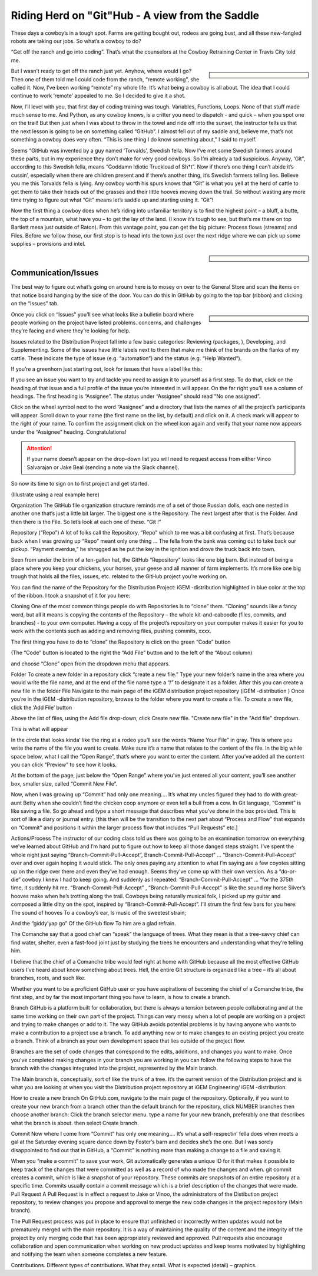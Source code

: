 Riding Herd on "Git"Hub - A view from the Saddle
================================================

These days a cowboy’s in a tough spot.
Farms are getting bought out, rodeos are going bust, and all these new-fangled robots are taking our jobs.
So what’s a cowboy to do?

“Get off the ranch and go into coding”.
That’s what the counselors at the Cowboy Retraining Center in Travis City told me.

.. sidebar::

    .. image:: /_static/cowboy.png

But I wasn’t ready to get off the ranch just yet.
Anyhow, where would I go? 
Then one of them told me I could code from the ranch, “remote working”, she called it.
Now, I’ve been working “remote” my whole life.
It’s what being a cowboy is all about.
The idea that I could continue to work ‘remote’ appealed to me.
So I decided to give it a shot.

Now, I’ll level with you, that first day of coding training was tough. 
Variables, Functions, Loops.
None of that stuff made much sense to me.
And Python, as any cowboy knows, is a critter you need to dispatch - and quick – when you spot one on the trail!
But then just when I was about to throw in the towel and ride off into the sunset, the instructor tells us that the next lesson is going to be on something called “GitHub”.
I almost fell out of my saddle and, believe me, that’s not something a cowboy does very often. “This is one thing I do know something about,” I said to myself.

Seems “GitHub was invented by a guy named ‘Torvalds’, Swedish fella.
Now I’ve met some Swedish farmers around these parts, but in my experience they don’t make for very good cowboys.
So I’m already a tad suspicious.
Anyway, ‘Git”, according to this Swedish fella, means “Goddamn Idiotic Truckload of Sh*t”.
Now if there’s one thing I can’t abide it’s cussin’, especially when there are children present and if there’s another thing, it’s Swedish farmers telling lies.
Believe you me this Torvalds fella is lying.
Any cowboy worth his spurs knows that “Git” is what you yell at the herd of cattle to get them to take their heads out of the grasses and their little hooves moving down the trail.
So without wasting any more time trying to figure out what “Git” means let’s saddle up and starting using it.
“Git”!

Now the first thing a cowboy does when he’s riding into unfamiliar territory is to find the highest point – a bluff, a butte, the top of a mountain, what have you – to get the lay of the land.
(I know it’s tough to see, but that’s me there on top Bartlett mesa just outside of Raton).
From this vantage point, you can get the big picture: Process flows (streams) and Files.
Before we follow those, our first stop is to head into the town just over the next ridge where we can pick up some supplies – provisions and intel.

.. sidebar::

    .. image:: /_static/bluff.png

Communication/Issues
--------------------

The best way to figure out what’s going on around here is to mosey on over to the General Store and scan the items on that notice board hanging by the side of the door.
You can do this In GitHub by going to the top bar (ribbon) and clicking on the “Issues” tab.

.. sidebar::

    .. image:: /_static/bank.png

Once you click on “Issues” you’ll see what looks like a bulletin board where people working on the project have listed problems. concerns, and challenges they’re facing and where they’re looking for help.

Issues related to the Distribution Project fall into a few basic categories: Reviewing (packages, ), Developing, and Supplementing.
Some of the issues have little labels next to them that make me think of the brands on the flanks of my cattle.
These indicate the type of issue (e.g. “automation”) and the status (e.g. “Help Wanted”).

.. image:: /_static/issues.png

If you’re a greenhorn just starting out, look for issues that have a label like this:

.. image:: /_static/good_first_issue.png

If you see an issue you want to try and tackle you need to assign it to yourself as a first step.
To do that, click on the heading of that issue and a full profile of the issue you’re interested in will appear.
On the far right you’ll see a column of headings.
The first heading is “Assignee”.
The status under “Assignee” should read “No one assigned”.

Click on the wheel symbol next to the word “Assignee” and a directory that lists the names of all the project’s participants will appear.
Scroll down to your name (the first name on the list, by default) and click on it.
A check mark will appear to the right of your name.
To confirm the assignment click on the wheel icon again and verify that your name now appears under the “Assignee” heading.
Congratulations!

.. Attention:: If your name doesn’t appear on the drop-down list you will need to request access from either Vinoo Salvarajan or Jake Beal  (sending a note via the Slack channel).

So now its time to sign on to first project and get started.


(Illustrate using a real example here)


Organization
The GitHub file organization structure reminds me of a set of those Russian dolls, each one nested in another one that’s just a little bit larger.   The biggest one is the Repository.  The next largest after that is the Folder.  And then there is the File.  So let’s look at each one of these.  “Git !”












Repository (“Repo”)
A lot of folks call the Repository, “Repo” which to me was a bit confusing at first.   That’s because back when I was growing up “Repo” meant only one thing … The fella from the bank was coming out to take back our pickup. “Payment overdue,” he shrugged as he put the key in the ignition and drove the truck back into town.  

Seen from under the brim of a ten-gallon hat,  the GitHub “Repository”  looks like one big barn.   But instead of being a place where you keep your chickens, your horses, your geese and all manner of farm implements.   It’s  more like one big trough that holds all the files, issues, etc. related to the GitHub project you’re working on.   

You can find the name of the Repository for the Distribution Project:  iGEM -distribution  highlighted in blue color at the top of the ribbon.  I took a snapshot of it for you here:

 

Cloning
One of the most common things people do with Repositories is to “clone” them.  “Cloning”  sounds like a fancy word, but all it means is copying the contents of the Repository – the whole kit-and-caboodle (files, commits, and branches) - to your own computer.    Having a copy of the project’s repository on your computer makes it easier for you to work with the contents such as adding and removing files,  pushing commits, xxxx. 

The first thing you have to do to “clone” the Repository is click on the green “Code” button 


(The “Code” button is located to the right the “Add File” button and to the left of the “About column)

and choose “Clone” open from the dropdown menu that appears. 
 

Folder
To create a new folder in a repository click “create a new file.” Type your new folder’s name in the area where you would write the file name, and at the end of the file name type a “/” to designate it as a folder. After this you can create a new file in the folder
File
Navigate to the main page of the iGEM distribution project repository  (iGEM -distribution )   Once you’re in the  iGEM -distribution repository, browse to the folder where you want to create a file.  
To create a new file, click the ‘Add File’ button 
  
Above the list of files, using the Add file drop-down, click Create new file. "Create new file" in the "Add file" dropdown.  
 

This is what will appear
 
In the circle that looks kinda’ like the ring at a rodeo you’ll see the words “Name Your File” in gray.  This is where you write the name of the file you want to create.  Make sure it’s a name that relates to the content of the file. 
In the big while space below, what I call the “Open Range”, that’s where you want to enter the content.  After you’ve added all the content you can click “Preview” to see how it looks.  

At the bottom of the page, just below the “Open Range” where you’ve just entered all your content, you’ll see another box, smaller size,  called “Commit New File”.    
 
Now, when I was growing up “Commit” had only one meaning…. It’s what my uncles figured they had to do with great-aunt Betty when she couldn’t find the chicken coop anymore or even tell a bull from a cow.    In Git language, “Commit” is like saving a file.  So go ahead and type a short message that describes what you’ve done in the box provided.  This is sort of like a diary or journal entry.   
[this then will be the transition to the next part about “Process and Flow” that expands on “Commit” and positions it within the larger process flow that includes “Pull Requests” etc.]

Actions/Process   
The instructor of our coding class told us there was going to be an examination tomorrow on everything we’ve learned about GitHub and I’m hard put to figure out how to keep all those danged steps straight.  
I’ve spent the whole night just saying “Branch-Commit-Pull-Accept”, Branch-Commit-Pull-Accept” … “Branch-Commit-Pull-Accept”  over and over again hoping it would stick.  The only ones paying any attention to what I’m saying are a few coyotes sitting up on the ridge over there and even they’ve had enough.  Seems they’ve come up with their own version.  
As a “do-or-die”  cowboy I knew I had to keep going.  And suddenly as I repeated:  “Branch-Commit-Pull-Accept” … “for the 375th time,  it suddenly hit me.  “Branch-Commit-Pull-Accept” , “Branch-Commit-Pull-Accept”  is like the sound my horse Silver’s hooves make when he’s trotting along the trail.  Cowboys being naturally musical folk, I picked up my guitar and composed a little ditty on the spot, inspired by “Branch-Commit-Pull-Accept”.     I’ll strum the first few bars for you here:
The sound of hooves
To a cowboy’s ear,
Is music of the sweetest strain;

And the “giddy’yap go”
Of the GitHub flow
To him are a glad refrain.

The Comanche say that a good chief can “speak” the language of trees.  What they mean is that a tree-savvy chief can find water, shelter, even a fast-food joint just by studying the trees he encounters and understanding what they’re telling him.   

I believe that the chief of a Comanche tribe would feel right at home with GitHub because all the most effective GitHub users I’ve heard about know something about trees.  Hell, the entire Git structure is organized like a tree – it’s all about branches, roots,  and such like.   

Whether you want to be a proficient GitHub user or you have aspirations of becoming the chief of a Comanche tribe, the first step, and by far  the most important thing you have to learn,  is how to create a branch.  




Branch
GitHub is a platform built for collaboration, but there is always a tension between people collaborating and at the same time working on their own part of the project.  Things can very messy when a lot of people are working on a project and trying to make changes or add to it.   The way GitHub avoids potential problems is by having anyone who wants to make a contribution to a project use a branch.  To add anything new or to make changes to an existing project  you create a branch.  Think of a branch as your own development space that lies outside of the project flow.

Branches are the set of code changes that correspond to the edits,  additions,  and changes you want to make.  Once you’ve completed making changes in your branch you are working in you can follow the following steps to have the branch with the changes integrated into the project, represented by the Main branch.    

The Main branch is, conceptually, sort of like the trunk of a tree.  It’s the current version of the Distribution project and is what you are looking at when you visit the Distribution project repository at  iGEM Engineering/ iGEM -distribution. 





How to create a new branch
On GitHub.com, navigate to the main page of the repository.
Optionally, if you want to create your new branch from a branch other than the default branch for the repository, click  NUMBER branches then choose another branch:
Click the branch selector menu.
type a name for your new branch, preferably one that describes what the branch is about.  then select Create branch.


Commit
Now where I come from “Commit”  has only one meaning….  It’s what a self-respectin’ fella does  when meets a gal at the Saturday evening square dance down by Foster’s barn and decides she’s the one.   But I was sorely disappointed to find out that in GitHub, a “Commit” is nothing more than making a change to a file and saving it.   

When you “make a commit” to save your work, Git automatically generates a unique ID for it that makes it possible to keep track of the changes that were committed as well as a record of who made the changes and when.  git commit creates a commit, which is like a snapshot of your repository. These commits are snapshots of an entire repository at a specific time.  Commits usually contain a commit message which is a brief description of the changes that were made.
Pull Request
A Pull Request is in effect a request to Jake or Vinoo, the administrators of the Distibution project repository, to review  changes you propose and approval to merge the new code changes in the project repository (Main branch).

The Pull Request process was put in place to ensure that unfinished or incorrectly written updates would not be prematurely merged with the main repository.  It is a way of maintaining the quality of the content and the integrity of the project by only merging code that has been appropriately reviewed and approved.  Pull requests also encourage collaboration and open communication when working on new product updates and keep teams motivated by highlighting and notifying the team when someone completes a new feature.

Contributions.  Different types of contributions.  What they entail.  What is expected (detail) – graphics.  

